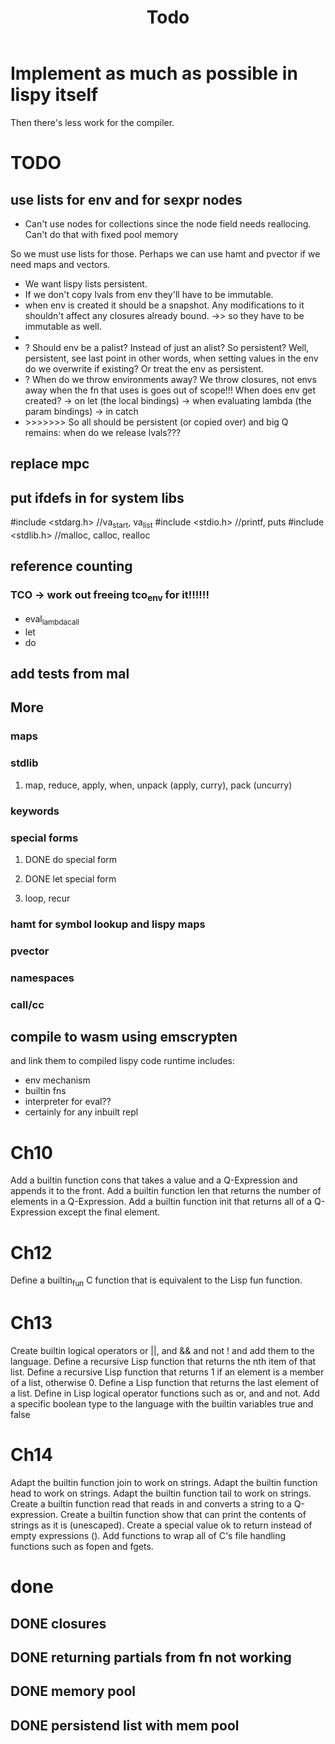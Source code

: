 #+TITLE: Todo
* Implement as much as possible in lispy itself
Then there's less work for the compiler.
* TODO
** use lists for env and for sexpr nodes
- Can't use nodes for collections since the node field needs reallocing. Can't do that with fixed pool memory
So we must use lists for those. Perhaps we can use hamt and pvector if we need maps and vectors.
- We want lispy lists persistent.
- If we don't copy lvals from env they'll have to be immutable.
- when env is created it should be a snapshot. Any modifications to it shouldn't affect any closures already bound.
  ->> so they have to be immutable as well.
-
- ? Should env be a palist? Instead of just an alist? So persistent? Well, persistent, see last point
    in other words, when setting values in the env do we overwrite if existing? Or treat the env as persistent.
- ? When do we throw environments away?
  We throw closures, not envs away when the fn that uses is goes out of scope!!!
  When does env get created?
  -> on let (the local bindings)
  -> when evaluating lambda (the param bindings)
  -> in catch
- >>>>>>> So all should be persistent (or copied over) and big Q remains: when do we release lvals???

** replace mpc
** put ifdefs in for system libs
#include <stdarg.h>  //va_start, va_list
#include <stdio.h>   //printf, puts
#include <stdlib.h>  //malloc, calloc, realloc
** reference counting
*** TCO -> work out freeing tco_env for it!!!!!!
- eval_lambda_call
- let
- do
** add tests from mal
** More
*** maps
*** stdlib
**** map, reduce, apply, when, unpack (apply, curry), pack (uncurry)

*** keywords
*** special forms
**** DONE do special form
**** DONE let special form
**** loop, recur
*** hamt for symbol lookup and lispy maps
*** pvector
*** namespaces
*** call/cc
** compile to wasm using emscrypten
and link them to compiled lispy code
runtime includes:
- env mechanism
- builtin fns
- interpreter for eval??
- certainly for any inbuilt repl

* Ch10
 Add a builtin function cons that takes a value and a Q-Expression and appends it to the front.
 Add a builtin function len that returns the number of elements in a Q-Expression.
 Add a builtin function init that returns all of a Q-Expression except the final element.
* Ch12
Define a builtin_fun C function that is equivalent to the Lisp fun function.
* Ch13
Create builtin logical operators or ||, and && and not ! and add them to the language.
Define a recursive Lisp function that returns the nth item of that list.
Define a recursive Lisp function that returns 1 if an element is a member of a list, otherwise 0.
Define a Lisp function that returns the last element of a list.
Define in Lisp logical operator functions such as or, and and not.
Add a specific boolean type to the language with the builtin variables true and false
* Ch14
Adapt the builtin function join to work on strings.
Adapt the builtin function head to work on strings.
Adapt the builtin function tail to work on strings.
Create a builtin function read that reads in and converts a string to a Q-expression.
Create a builtin function show that can print the contents of strings as it is (unescaped).
Create a special value ok to return instead of empty expressions ().
Add functions to wrap all of C's file handling functions such as fopen and fgets.


* done
** DONE closures
** DONE returning partials from fn not working
** DONE memory pool
** DONE persistend list with mem pool

